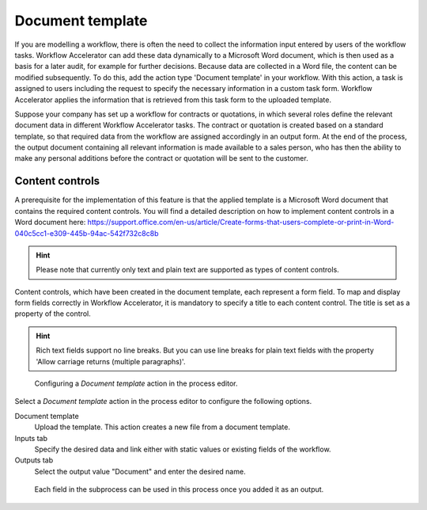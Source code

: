 .. _document-template:

Document template
-----------------

If you are modelling a workflow, there is often the need to collect the information input entered by users of the workflow tasks.
Workflow Accelerator can add these data dynamically to a Microsoft Word document, which is then used as a basis for a later audit, for example for further decisions.
Because data are collected in a Word file, the content can be modified subsequently.
To do this, add the action type 'Document template' in your workflow.
With this action, a task is assigned to users including the request to specify the necessary information in a custom task form.
Workflow Accelerator applies the information that is retrieved from this task form to the uploaded template.

Suppose your company has set up a workflow for contracts or quotations, in which several roles define the relevant document data in different Workflow Accelerator tasks.
The contract or quotation is created based on a standard template, so that required data from the workflow are assigned accordingly in an output form.
At the end of the process, the output document containing all relevant information is made available to a sales person, who has then the ability to make any personal additions before the contract or quotation will be sent to the customer.


Content controls
^^^^^^^^^^^^^^^^
A prerequisite for the implementation of this feature is that the applied template is a Microsoft Word document that contains the required content controls.
You will find a detailed description on how to implement content controls in a Word document here: https://support.office.com/en-us/article/Create-forms-that-users-complete-or-print-in-Word-040c5cc1-e309-445b-94ac-542f732c8c8b

.. hint:: Please note that currently only text and plain text are supported as types of content controls.

Content controls, which have been created in the document template, each represent a form field.
To map and display form fields correctly in Workflow Accelerator, it is mandatory to specify a title to each content control.
The title is set as a property of the control.

.. hint:: Rich text fields support no line breaks. But you can use line breaks for plain text fields with the property 'Allow carriage returns (multiple paragraphs)'.

.. figure:: /_static/images/action-types/document-template/upload-template.png

  Configuring a `Document template` action in the process editor.

Select a `Document template` action in the process editor to configure the following options.

Document template
    Upload the template. This action creates a new file from a document template.
Inputs tab
    Specify the desired data and link either with static values or existing fields of the workflow.
Outputs tab
    Select the output value "Document" and enter the desired name.


.. figure:: /_static/images/action-types/document-template/output.png

    Each field in the subprocess can be used in this process once you added it as an output.
